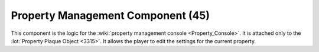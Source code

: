 Property Management Component (45)
----------------------------------

This component is the logic for the
:wiki:`property management console <Property_Console>`.
It is attached only to the
:lot:`Property Plaque Object <3315>`.
It allows the player to edit the settings for the current property.